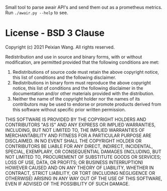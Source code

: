 Small tool to parse awair API's and send them out as a prometheus metrics. Run ~./awair.py --help~ to see.

* License - BSD 3 Clause
Copyright (c) 2021 Peixian Wang. All rights reserved.

Redistribution and use in source and binary forms, with or without modification, are permitted provided that the following conditions are met:

    1. Redistributions of source code must retain the above copyright notice, this list of conditions and the following disclaimer.
    2. Redistributions in binary form must reproduce the above copyright notice, this list of conditions and the following disclaimer in the documentation and/or other materials provided with the distribution.
    3. Neither the name of the copyright holder nor the names of its contributors may be used to endorse or promote products derived from this software without specific prior written permission.

THIS SOFTWARE IS PROVIDED BY THE COPYRIGHT HOLDERS AND CONTRIBUTORS "AS IS" AND ANY EXPRESS OR IMPLIED WARRANTIES, INCLUDING, BUT NOT LIMITED TO, THE IMPLIED WARRANTIES OF MERCHANTABILITY AND FITNESS FOR A PARTICULAR PURPOSE ARE DISCLAIMED. IN NO EVENT SHALL THE COPYRIGHT HOLDER OR CONTRIBUTORS BE LIABLE FOR ANY DIRECT, INDIRECT, INCIDENTAL, SPECIAL, EXEMPLARY, OR CONSEQUENTIAL DAMAGES (INCLUDING, BUT NOT LIMITED TO, PROCUREMENT OF SUBSTITUTE GOODS OR SERVICES; LOSS OF USE, DATA, OR PROFITS; OR BUSINESS INTERRUPTION) HOWEVER CAUSED AND ON ANY THEORY OF LIABILITY, WHETHER IN CONTRACT, STRICT LIABILITY, OR TORT (INCLUDING NEGLIGENCE OR OTHERWISE) ARISING IN ANY WAY OUT OF THE USE OF THIS SOFTWARE, EVEN IF ADVISED OF THE POSSIBILITY OF SUCH DAMAGE.
